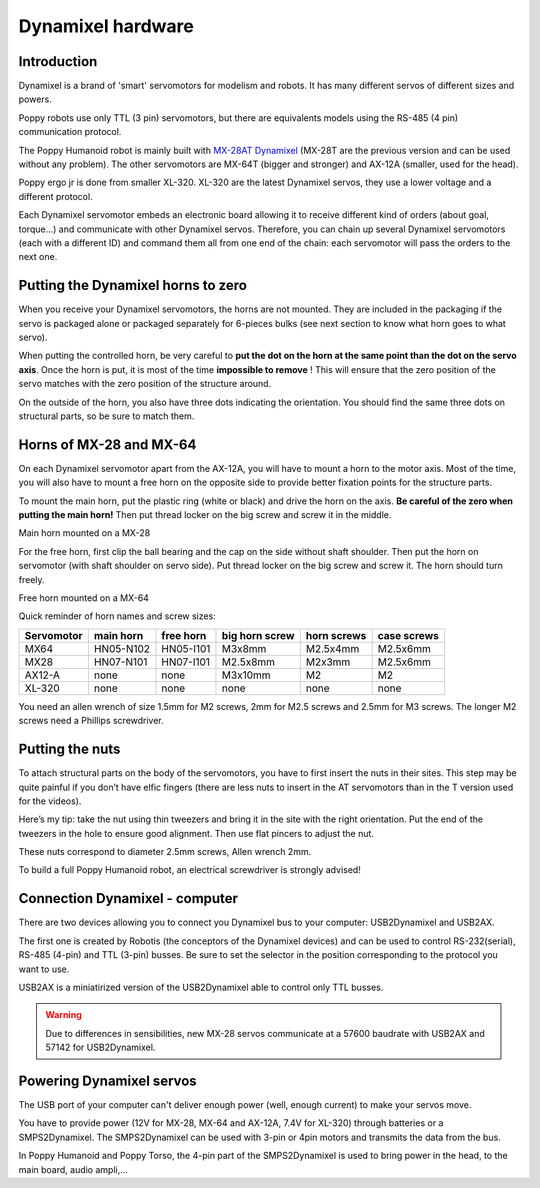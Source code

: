 
.. _dynamixel_hardware:

Dynamixel hardware
=====================

Introduction
--------------------------

Dynamixel is a brand of 'smart' servomotors for modelism and robots. It has many different servos of different sizes and powers.

Poppy robots use only TTL (3 pin) servomotors, but there are equivalents models using the RS-485 (4 pin) communication protocol.

The Poppy Humanoid robot is mainly built with `MX-28AT Dynamixel <http://www.generationrobots.com/en/401858-servomotor-dynamixel-mx-28at.html>`_
(MX-28T are the previous version and can be used without any problem).
The other servomotors are MX-64T (bigger and stronger) and AX-12A (smaller, used for the head).

Poppy ergo jr is done from smaller XL-320. XL-320 are the latest Dynamixel servos, they use a lower voltage and a different protocol.

Each Dynamixel servomotor embeds an electronic board allowing it to
receive different kind of orders (about goal, torque...) and communicate
with other Dynamixel servos. Therefore, you can chain up several
Dynamixel servomotors (each with a different ID) and command them all
from one end of the chain: each servomotor will pass the orders to the
next one.

.. image:: images/daisy_link.JPG
    :width: 20%
    :align: center

.. _dynamixel_zero:

**Putting the Dynamixel horns to zero**
---------------------------------------------------------------------

When you receive your Dynamixel servomotors, the horns are not mounted.
They are included in the packaging if the servo is packaged alone or
packaged separately for 6-pieces bulks (see next section to know what
horn goes to what servo).

When putting the controlled horn, be very careful to **put the dot on
the horn at the same point than the dot on the servo axis**. Once the
horn is put, it is most of the time **impossible to remove** ! This will
ensure that the zero position of the servo matches with the zero
position of the structure around.

.. image:: images/zero.JPG
    :width: 20%
    :align: center
    
.. image:: images/zero2.JPG
    :width: 20%
    :align: center

On the outside of the horn, you also have three dots indicating the
orientation. You should find the same three dots on structural parts, so
be sure to match them.

.. image:: images/zero3.JPG
    :width: 20%
    :align: center



Horns of MX-28 and MX-64
---------------------------------------------------------------------

On each Dynamixel servomotor apart from the AX-12A, you will have to
mount a horn to the motor axis. Most of the time, you will also have to
mount a free horn on the opposite side to provide better fixation points
for the structure parts.

To mount the main horn, put the plastic ring (white or black) and drive
the horn on the axis. **Be careful of the zero when putting the main
horn!** Then put thread locker on the big screw and screw it in the
middle.


.. image:: images/MX28N.JPG
    :width: 20%
    :align: center

Main horn mounted on a MX-28

For the free horn, first clip the ball bearing and the cap on the side
without shaft shoulder. Then put the horn on servomotor (with shaft
shoulder on servo side). Put thread locker on the big screw and screw
it. The horn should turn freely.

.. image:: images/MX64I1.JPG
    :width: 20%
    :align: center
    
.. image:: images/MX64I2.JPG
    :width: 20%
    :align: center
    
.. image:: images/MX64I3.JPG
    :width: 20%
    :align: center

Free horn mounted on a MX-64

Quick reminder of horn names and screw sizes:


+-----------------+----------------+--------------+-----------------------+-------------------+------------------+
| Servomotor      | main horn      | free horn    | big horn screw        | horn screws       | case screws      |
+=================+================+==============+=======================+===================+==================+
| MX64            |   HN05-N102    |    HN05-I101 |    M3x8mm             |       M2.5x4mm    |     M2.5x6mm     |
+-----------------+----------------+--------------+-----------------------+-------------------+------------------+
| MX28            |   HN07-N101    |    HN07-I101 |    M2.5x8mm           |       M2x3mm      |     M2.5x6mm     |
+-----------------+----------------+--------------+-----------------------+-------------------+------------------+
| AX12-A          |      none      |       none   |    M3x10mm            |           M2      |       M2         |
+-----------------+----------------+--------------+-----------------------+-------------------+------------------+
| XL-320          |      none      |       none   |    none               |        none       |       none       |
+-----------------+----------------+--------------+-----------------------+-------------------+------------------+


You need an allen wrench of size 1.5mm for M2 screws, 2mm for M2.5 screws
and 2.5mm for M3 screws. The longer M2 screws need a Phillips screwdriver.

Putting the nuts
---------------------------------------------------------------------

To attach structural parts on the body of the servomotors, you have to
first insert the nuts in their sites. This step may be quite painful if
you don’t have elfic fingers (there are less nuts to insert in the AT
servomotors than in the T version used for the videos).

Here’s my tip: take the nut using thin tweezers and bring it in the site
with the right orientation. Put the end of the tweezers in the hole to
ensure good alignment. Then use flat pincers to adjust the nut.

.. image:: images/nuts1.JPG
    :width: 20%
    :align: center
    
.. image:: images/nuts2.JPG
    :width: 20%
    :align: center
    
.. image:: images/nuts3.JPG
    :width: 20%
    :align: center

These nuts correspond to diameter 2.5mm screws, Allen wrench 2mm.

To build a full Poppy Humanoid robot, an electrical screwdriver is
strongly advised!



Connection Dynamixel - computer
----------------------------------------------------

There are two devices allowing you to connect you Dynamixel bus to your computer: USB2Dynamixel and USB2AX.

The first one is created by Robotis (the conceptors of the Dynamixel devices) and can be used to control RS-232(serial), RS-485 (4-pin) and TTL (3-pin) busses.
Be sure to set the selector in the position corresponding to the protocol you want to use. 

USB2AX is a miniatirized version of the USB2Dynamixel able to control only TTL busses.

.. warning:: Due to differences in sensibilities, new MX-28 servos communicate at a 57600 baudrate with USB2AX and 57142 for USB2Dynamixel.

Powering Dynamixel servos
-------------------------------------------------

The USB port of your computer can't deliver enough power (well, enough current) to make your servos move.

You have to provide power (12V for MX-28, MX-64 and AX-12A, 7.4V for XL-320) through batteries or a SMPS2Dynamixel. 
The SMPS2Dynamixel can be used with 3-pin or 4pin motors and transmits the data from the bus.

In Poppy Humanoid and Poppy Torso, the 4-pin part of the SMPS2Dynamixel is used to bring power in the head, to the main board, audio ampli,...